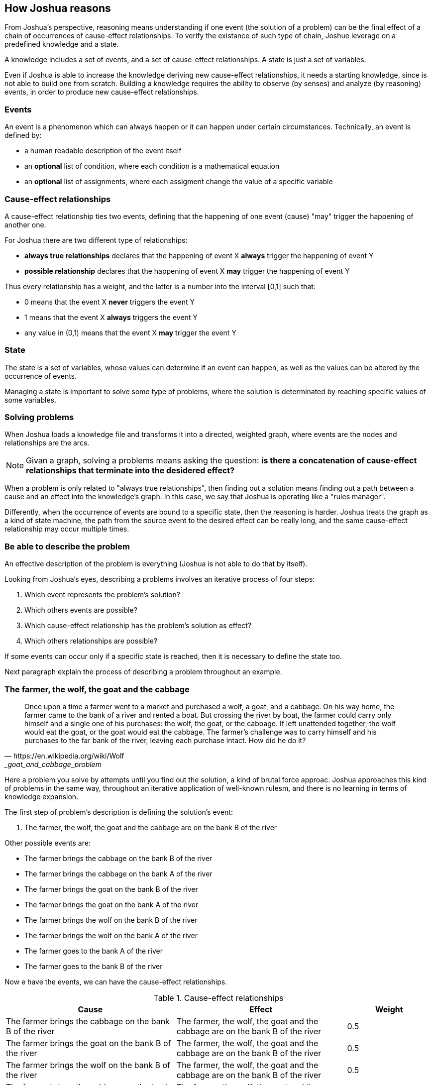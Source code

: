 == How Joshua reasons

From Joshua's perspective, reasoning means understanding if one event (the solution of a problem) can be the final effect of a chain of occurrences of cause-effect relationships. To verify the existance of such type of chain, Joshue leverage on a predefined knowledge and a state.

A knowledge includes a set of events, and a set of cause-effect relationships.
A state is just a set of variables.

Even if Joshua is able to increase the knowledge deriving new cause-effect relationships, it needs a starting knowledge, since is not able to build one from scratch. Building a knowledge requires the ability to observe (by senses) and analyze (by reasoning) events, in order to produce new cause-effect relationships.

=== Events

An event is a phenomenon which can always happen or it can happen under certain circumstances. Technically, an event is defined by:

* a human readable description of the event itself
* an **optional** list of condition, where each condition is a mathematical equation
* an **optional** list of assignments, where each assigment change the value of a specific variable

=== Cause-effect relationships

A cause-effect relationship ties two events, defining that the happening of one event (cause) "may" trigger the happening of another one.

For Joshua there are two different type of relationships:

* **always true relationships** declares that the happening of event X **always** trigger the happening of event Y
* **possible relationship** declares that the happening of event X **may** trigger the happening of event Y

Thus every relationship has a weight, and the latter is a number into the interval [0,1] such that:

* 0 means that the event X **never** triggers the event Y
* 1 means that the event X **always** triggers the event Y
* any value in (0,1) means that the event X **may** trigger the event Y

=== State

The state is a set of variables, whose values can determine if an event can happen, as well as the values can be altered by the occurrence of events.

Managing a state is important to solve some type of problems, where the solution is determinated by reaching specific values of some variables.

=== Solving problems

When Joshua loads a knowledge file and transforms it into a directed, weighted graph, where events are the nodes and relationships are the arcs. 

[NOTE]
====
Givan a graph, solving a problems means asking the question: **is there a concatenation of cause-effect relationships that terminate into the desidered effect?**
====

When a problem is only related to "always true relationships", then finding out a solution means finding out a path between a cause and an effect into the knowledge's graph. In this case, we say that Joshua is operating like a "rules manager".

Differently, when the occurrence of events are bound to a specific state, then the reasoning is harder. Joshua treats the graph as a kind of state machine, the path from the source event to the desired effect can be really long, and the same cause-effect relationship may occur multiple times.

=== Be able to describe the problem

An effective description of the problem is everything (Joshua is not able to do that by itself).

Looking from Joshua's eyes, describing a problems involves an iterative process of four steps:

. Which event represents the problem's solution?
. Which others events are possible?
. Which cause-effect relationship has the problem's solution as effect?
. Which others relationships are possible?

If some events can occur only if a specific state is reached, then it is necessary to define the state too.

Next paragraph explain the process of describing a problem throughout an example.

<<<
=== The farmer, the wolf, the goat and the cabbage

[quote, https://en.wikipedia.org/wiki/Wolf,_goat_and_cabbage_problem]
____
Once upon a time a farmer went to a market and purchased a wolf, a goat, and a cabbage. On his way home, the farmer came to the bank of a river and rented a boat. But crossing the river by boat, the farmer could carry only himself and a single one of his purchases: the wolf, the goat, or the cabbage.
If left unattended together, the wolf would eat the goat, or the goat would eat the cabbage.
The farmer's challenge was to carry himself and his purchases to the far bank of the river, leaving each purchase intact. How did he do it?
____

Here a problem you solve by attempts until you find out the solution, a kind of brutal force approac. Joshua approaches this kind of problems in the same way, throughout an iterative application of well-known rulesm, and there is no learning in terms of knowledge expansion.

The first step of problem's description is defining the solution's event:

. The farmer, the wolf, the goat and the cabbage are on the bank B of the river

Other possible events are:

* The farmer brings the cabbage on the bank B of the river
* The farmer brings the cabbage on the bank A of the river
* The farmer brings the goat on the bank B of the river
* The farmer brings the goat on the bank A of the river
* The farmer brings the wolf on the bank B of the river
* The farmer brings the wolf on the bank A of the river
* The farmer goes to the bank A of the river
* The farmer goes to the bank B of the river

Now e have the events, we can have the cause-effect relationships.

[cols="2,2,1", options="header"] 
.Cause-effect relationships
|===

|Cause
|Effect
|Weight

|The farmer brings the cabbage on the bank B of the river
|The farmer, the wolf, the goat and the cabbage are on the bank B of the river
|0.5

|The farmer brings the goat on the bank B of the river
|The farmer, the wolf, the goat and the cabbage are on the bank B of the river
|0.5

|The farmer brings the wolf on the bank B of the river
|The farmer, the wolf, the goat and the cabbage are on the bank B of the river
|0.5

|The farmer brings the cabbage on the bank A of the river
|The farmer, the wolf, the goat and the cabbage are on the bank B of the river
|0.1

|The farmer brings the goat on the bank A of the river
|The farmer, the wolf, the goat and the cabbage are on the bank B of the river
|0.1

|The farmer brings the wolf on the bank A of the river
|The farmer, the wolf, the goat and the cabbage are on the bank B of the river
|0.1

The farmer goes to the bank A of the river
|The farmer, the wolf, the goat and the cabbage are on the bank B of the river
|0.3

The farmer goes to the bank B of the river
|The farmer, the wolf, the goat and the cabbage are on the bank B of the river
|0.5

|===

Having defined the problem in this way, the resulting knowledge's graph include several "possible" cause-effect relationships, all of them with the same effect (the problem's solution event).

image::./images/the_farmer_graph.png[]

[NOTE]
====
The weights only affect how joshua gives precedence to relationships, when he has to choose from a plurality of "possible" relationships. Therefore if all weights were randomly chosen from the interval (0,1), Joshua would reach the solution anyway (maybe slower, maybe faster).
====

You can easily see that the events can occur only if a specific state is reached. Indeed, the event "The farmer brings the cabbage on the bank B of the river" can only happen if the farmer and the cabbage are on the bank A of the river, such type of condition comes from a state.

We define out state identifying 8 variables.

[NOTE]
====
The way we are describing the problem likely is not the only one possible. 
====

[cols="1,1,3", options="header"] 
.Variables of the state
|===

|Variable
|Initial value
|Meaning

|FarmerA
|1
|1 if the farmer is on river's bank A, 0 otherwise

|FarmerB
|0
|1 if the farmer is on river's bank B, 0 otherwise

|WolfA
|1
|1 if the wolf is on river's bank A, 0 otherwise

|WolfB
|0
|1 if the wolf is on river's bank B, 0 otherwise

|GoatA
|1
|1 if the goat is on river's bank A, 0 otherwise

|GoatB
|0
|1 if the goat is on river's bank B, 0 otherwise

|CabbageA
|1
|1 if the cabbage is on river's bank A, 0 otherwise

|CabbageB
|0
|1 if the cabbage is on river's bank B, 0 otherwise

|===

[NOTE]
====
The state may determine the conditions for an event to occur, as well as the occurrence of events may change the state.
====

Most of the defined events have conditions. For example, below the complete definition of the event "The farmer brings the cabbage on the bank B of the river". 

[cols="1,3", options="header"] 
.Definition of the event: "The farmer brings the cabbage on the bank B of the river"
|===

|Condition/assignment
|Expression

|Condition
|FarmerA == 1

|Condition
|CabbageA == 1

|Condition
|((WolfA == 0) && (GoatA == 1)) || ((WolfA == 1) && (GoatA == 0))

|Assignment
|FarmerB = 1

|Assignment
|FarmerA = 0

|Assignment
|CabbageA = 0

|Assignment
|CabbageB = 1

|===

Conditions of events arise from the problem's nature, thus the event "The farmer brings the cabbage on the bank B of the river" can happen only if:

* The farmer and the cabbage are on the bank A of the river
* The wolf and the g\oat are not in the same place (the wolk would eat the goat)

If the event "The farmer brings the cabbage on the bank B of the river" occurs, its assignments change the state accordingly (the farmer and the cabbage will be on the bank B of the river).

You may read the complete YAML files (knowledge and initial state) at the appendix.

=== Reasoning

Aking Joshua to find out the solution of the problem "The farmer, the wolf, the goat and the cabbage" produces 24 steps.

[cols="1,4,4,1,1", options="header"] 
.Solving "The farmer, the wolf, the goat and the cabbage"
|===

|Step
|Cause
|effect
|Outcome
|State changed?

|0
|The farmer brings the cabbage on the bank B of the river
|The farmer, the wolf, the goat and the cabbage are on the bank B of the river
|cause not happened
|false

|1
|The farmer brings the goat on the bank B of the river
|The farmer, the wolf, the goat and the cabbage are on the bank B of the river
|effect not happened
|true

|2
|The farmer brings the wolf on the bank B of the river
|The farmer, the wolf, the goat and the cabbage are on the bank B of the river
|cause not happened
|false

|3
|The farmer goes to the bank B of the river
|The farmer, the wolf, the goat and the cabbage are on the bank B of the river
|cause not happened
|false

|4
|The farmer brings the cabbage on the bank B of the river
|The farmer, the wolf, the goat and the cabbage are on the bank B of the river
|cause not happened
|false

|5
|The farmer brings the goat on the bank B of the river
|The farmer, the wolf, the goat and the cabbage are on the bank B of the river
|cause not happened
|false

|6
|The farmer goes to the bank A of the river
|The farmer, the wolf, the goat and the cabbage are on the bank B of the river
|effect not happened
|true

|7
|The farmer brings the cabbage on the bank B of the river
|The farmer, the wolf, the goat and the cabbage are on the bank B of the river
|effect not happened
|true

|8
|The farmer brings the goat on the bank B of the river
|The farmer, the wolf, the goat and the cabbage are on the bank B of the river
|cause not happened
|false

|9
|The farmer brings the wolf on the bank B of the river
|The farmer, the wolf, the goat and the cabbage are on the bank B of the river
|cause not happened
|false

|10
|The farmer goes to the bank B of the river
|The farmer, the wolf, the goat and the cabbage are on the bank B of the river
|cause not happened
|false

|11
|The farmer brings the cabbage on the bank B of the river
|The farmer, the wolf, the goat and the cabbage are on the bank B of the river
|cause not happened
|false

|12
|The farmer goes to the bank A of the river
|The farmer, the wolf, the goat and the cabbage are on the bank B of the river
|cause not happened
|false

|13
|The farmer brings the cabbage on the bank A of the river
|The farmer, the wolf, the goat and the cabbage are on the bank B of the river
|true but loop
|true

|14
|The farmer brings the goat on the bank A of the river
|The farmer, the wolf, the goat and the cabbage are on the bank B of the river
|effect not happened
|true

|15
|The farmer brings the cabbage on the bank B of the river
|The farmer, the wolf, the goat and the cabbage are on the bank B of the river
|cause not happened
|false

|16
|The farmer brings the goat on the bank B of the river
|The farmer, the wolf, the goat and the cabbage are on the bank B of the river
|true but loop
|true

|17
|The farmer brings the wolf on the bank B of the river
|The farmer, the wolf, the goat and the cabbage are on the bank B of the river
|effect not happened
|true

|18
|The farmer goes to the bank B of the river
|The farmer, the wolf, the goat and the cabbage are on the bank B of the river
|cause not happened
|false

|19
|The farmer brings the cabbage on the bank B of the river
|The farmer, the wolf, the goat and the cabbage are on the bank B of the river
|cause not happened
|false

|20
|The farmer brings the goat on the bank B of the river
|The farmer, the wolf, the goat and the cabbage are on the bank B of the river
|cause not happened
|false

|21
|The farmer brings the wolf on the bank B of the river
|The farmer, the wolf, the goat and the cabbage are on the bank B of the river
|cause not happened
|false

|22
|The farmer goes to the bank A of the river
|The farmer, the wolf, the goat and the cabbage are on the bank B of the river
|effect not happened
|true

|23
|The farmer brings the cabbage on the bank B of the river
|The farmer, the wolf, the goat and the cabbage are on the bank B of the river
|cause not happened
|false

|24
|The farmer brings the goat on the bank B of the river
|The farmer, the wolf, the goat and the cabbage are on the bank B of the river
|true
|true

|===  

Above table shows the cause-relationships that Joshua tried to reach the desired effect.

The brutal force approach is recognizable by all attempts with the outcome "cause not happened".
Indeed, the outcome "cause not happened" means that a cause-effect relationship cannot happen, since its cause cannot occur, usually because the cause requires a state that is not there. 
For example the very first attempt is the cause-effect "The farmer brings the cabbage on the bank B of the river", the latter cannot happen, because the farmer would left the wolf and the goat alone.

Differently, the outcome "effect not happened" means that the cause of the cause-effect relationship happened, but not the effect.
For example, at the cycle 1 the cause "The farmer brings the goat on the bank B of the river" occurred, but the effect (the problem's solution) did not yet (since the effect requires a specific state to occur).

If you clean the table of all foolish attempt, you have a clean path of cause-effect occurrences.

[cols="1,4,4,1,1", options="header"] 
.Solving "The farmer, the wolf, the goat and the cabbage"
|===

|Step
|Cause
|effect
|Outcome
|State changed?

|1
|The farmer brings the goat on the bank B of the river
|The farmer, the wolf, the goat and the cabbage are on the bank B of the river
|effect not happened
|true

|6
|The farmer goes to the bank A of the river
|The farmer, the wolf, the goat and the cabbage are on the bank B of the river
|effect not happened
|true

|7
|The farmer brings the cabbage on the bank B of the river
|The farmer, the wolf, the goat and the cabbage are on the bank B of the river
|effect not happened
|true

|14
|The farmer brings the goat on the bank A of the river
|The farmer, the wolf, the goat and the cabbage are on the bank B of the river
|effect not happened
|true

|17
|The farmer brings the wolf on the bank B of the river
|The farmer, the wolf, the goat and the cabbage are on the bank B of the river
|effect not happened
|true

|22
|The farmer goes to the bank A of the river
|The farmer, the wolf, the goat and the cabbage are on the bank B of the river
|effect not happened
|true

|24
|The farmer brings the goat on the bank B of the river
|The farmer, the wolf, the goat and the cabbage are on the bank B of the river
|true
|true

|===  